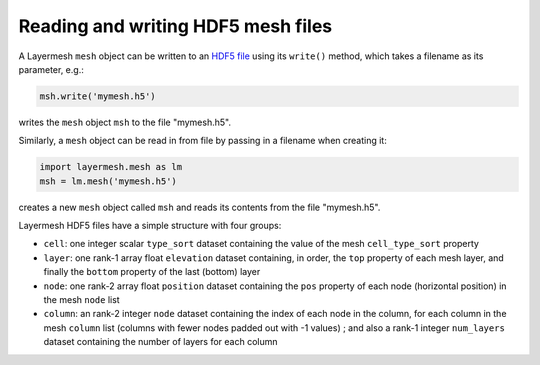 .. index:: mesh; reading, mesh; writing

Reading and writing HDF5 mesh files
===================================

A Layermesh ``mesh`` object can be written to an
`HDF5 file <https://www.hdfgroup.org/solutions/hdf5/>`_ using its
``write()`` method, which takes a filename as its parameter, e.g.:

.. code-block:: python

   msh.write('mymesh.h5')

writes the ``mesh`` object ``msh`` to the file "mymesh.h5".

Similarly, a ``mesh`` object can be read in from file by passing in a
filename when creating it:

.. code-block:: python

   import layermesh.mesh as lm
   msh = lm.mesh('mymesh.h5')

creates a new ``mesh`` object called ``msh`` and reads its contents
from the file "mymesh.h5".

.. index:: mesh; HDF files

Layermesh HDF5 files have a simple structure with four groups:

* ``cell``: one integer scalar ``type_sort`` dataset containing the
  value of the mesh ``cell_type_sort`` property
* ``layer``: one rank-1 array float ``elevation`` dataset containing,
  in order, the ``top`` property of each mesh layer, and finally the
  ``bottom`` property of the last (bottom) layer
* ``node``: one rank-2 array float ``position`` dataset containing the
  ``pos`` property of each node (horizontal position) in the mesh
  ``node`` list
* ``column``: an rank-2 integer ``node`` dataset containing the index
  of each node in the column, for each column in the mesh ``column``
  list (columns with fewer nodes padded out with -1 values) ; and also
  a rank-1 integer ``num_layers`` dataset containing the number of
  layers for each column


